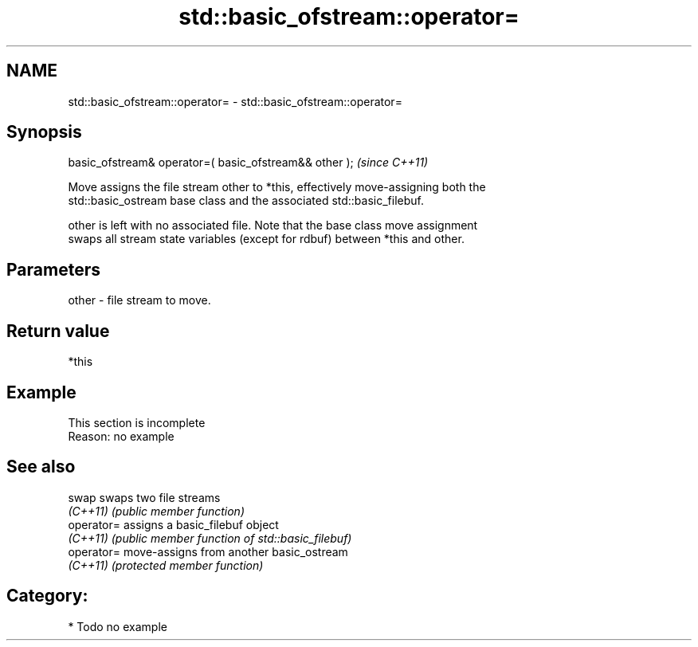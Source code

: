 .TH std::basic_ofstream::operator= 3 "2018.03.28" "http://cppreference.com" "C++ Standard Libary"
.SH NAME
std::basic_ofstream::operator= \- std::basic_ofstream::operator=

.SH Synopsis
   basic_ofstream& operator=( basic_ofstream&& other );  \fI(since C++11)\fP

   Move assigns the file stream other to *this, effectively move-assigning both the
   std::basic_ostream base class and the associated std::basic_filebuf.

   other is left with no associated file. Note that the base class move assignment
   swaps all stream state variables (except for rdbuf) between *this and other.

.SH Parameters

   other - file stream to move.

.SH Return value

   *this

.SH Example

    This section is incomplete
    Reason: no example

.SH See also

   swap      swaps two file streams
   \fI(C++11)\fP   \fI(public member function)\fP 
   operator= assigns a basic_filebuf object
   \fI(C++11)\fP   \fI(public member function of std::basic_filebuf)\fP 
   operator= move-assigns from another basic_ostream
   \fI(C++11)\fP   \fI(protected member function)\fP 

.SH Category:

     * Todo no example
